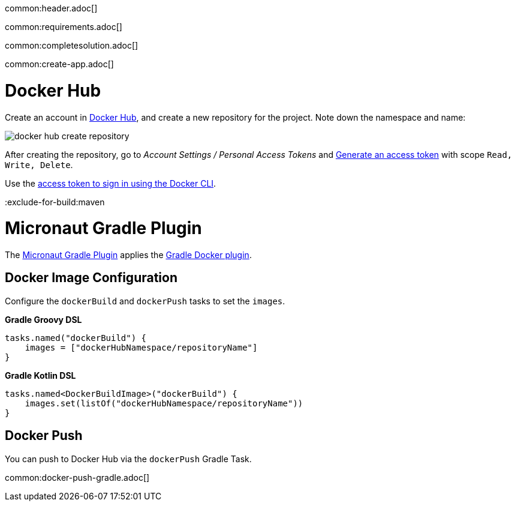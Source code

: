 common:header.adoc[]

common:requirements.adoc[]

common:completesolution.adoc[]

common:create-app.adoc[]

# Docker Hub

Create an account in https://hub.docker.com[Docker Hub], and create a new repository for the project. Note down the namespace and name:

image::docker-hub-create-repository[]

After creating the repository, go to _Account Settings / Personal Access Tokens_ and https://app.docker.com/settings/personal-access-tokens[Generate an access token] with scope `Read, Write, Delete`.

Use the https://docs.docker.com/security/for-developers/access-tokens/#use-an-access-token[access token to sign in using the Docker CLI].

:exclude-for-build:maven

# Micronaut Gradle Plugin

The https://micronaut-projects.github.io/micronaut-gradle-plugin/latest/#_building_docker_images[Micronaut Gradle Plugin] applies the https://bmuschko.github.io/gradle-docker-plugin[Gradle Docker plugin].

## Docker Image Configuration

Configure the `dockerBuild` and `dockerPush` tasks to set the `images`.

**Gradle Groovy DSL**

[source, groovy]
----
tasks.named("dockerBuild") {
    images = ["dockerHubNamespace/repositoryName"]
}
----

**Gradle Kotlin DSL**

[source, kotlin]
----
tasks.named<DockerBuildImage>("dockerBuild") {
    images.set(listOf("dockerHubNamespace/repositoryName"))
}
----

## Docker Push

You can push to Docker Hub via the `dockerPush` Gradle Task.

common:docker-push-gradle.adoc[]

:exclude-for-build: